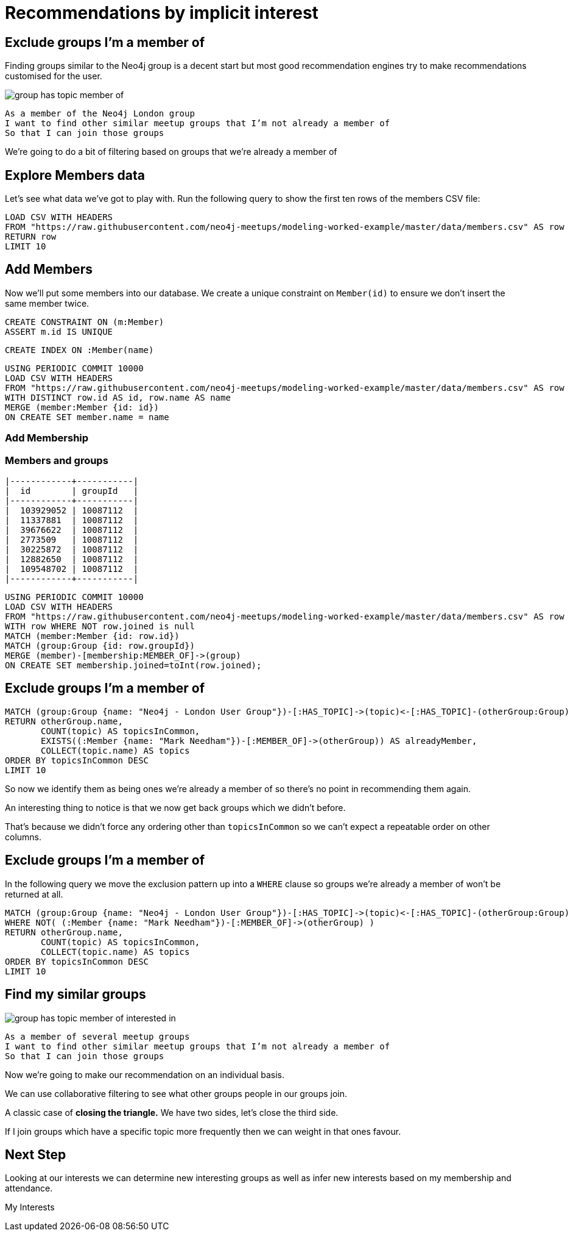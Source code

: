 = Recommendations by implicit interest
:csv-url: https://raw.githubusercontent.com/neo4j-meetups/modeling-worked-example/master/data/
:icons: font

== Exclude groups I’m a member of

Finding groups similar to the Neo4j group is a decent start but most good recommendation engines try to make recommendations customised for the user.

image::{img}/group_has_topic_member_of.png[float=right]

[verse]
____
As a member of the Neo4j London group
I want to find other similar meetup groups that I’m not already a member of
So that I can join those groups
____

We’re going to do a bit of filtering based on groups that we’re already a member of

== Explore Members data

Let's see what data we've got to play with.
Run the following query to show the first ten rows of the members CSV file:

[source,cypher,subs=attributes]
----
LOAD CSV WITH HEADERS
FROM "{csv-url}members.csv" AS row
RETURN row
LIMIT 10
----

== Add Members

Now we'll put some members into our database.
We create a unique constraint on `Member(id)` to ensure we don't insert the same member twice.

[source,cypher,subs=attributes]
----
CREATE CONSTRAINT ON (m:Member)
ASSERT m.id IS UNIQUE
----

[source,cypher,subs=attributes]
----
CREATE INDEX ON :Member(name)
----
[source,cypher,subs=attributes]
----
USING PERIODIC COMMIT 10000
LOAD CSV WITH HEADERS
FROM "{csv-url}members.csv" AS row
WITH DISTINCT row.id AS id, row.name AS name
MERGE (member:Member {id: id})
ON CREATE SET member.name = name
----

=== Add Membership

ifndef::env-guide[]

=== Members and groups

----
|------------+-----------|
|  id        | groupId   |
|------------+-----------|
|  103929052 | 10087112  |
|  11337881  | 10087112  |
|  39676622  | 10087112  |
|  2773509   | 10087112  |
|  30225872  | 10087112  |
|  12882650  | 10087112  |
|  109548702 | 10087112  |
|------------+-----------|
----

endif::[]

[source,cypher,subs=attributes]
----
USING PERIODIC COMMIT 10000
LOAD CSV WITH HEADERS
FROM "{csv-url}members.csv" AS row
WITH row WHERE NOT row.joined is null
MATCH (member:Member {id: row.id})
MATCH (group:Group {id: row.groupId})
MERGE (member)-[membership:MEMBER_OF]->(group)
ON CREATE SET membership.joined=toInt(row.joined);
----

== Exclude groups I’m a member of

[source,cypher,subs=attributes]
----
MATCH (group:Group {name: "Neo4j - London User Group"})-[:HAS_TOPIC]->(topic)<-[:HAS_TOPIC]-(otherGroup:Group)
RETURN otherGroup.name,
       COUNT(topic) AS topicsInCommon,
       EXISTS((:Member {name: "Mark Needham"})-[:MEMBER_OF]->(otherGroup)) AS alreadyMember,
       COLLECT(topic.name) AS topics
ORDER BY topicsInCommon DESC
LIMIT 10
----

So now we identify them as being ones we’re already a member of so there’s no point in recommending them again.

An interesting thing to notice is that we now get back groups which we didn’t before.

That’s because we didn’t force any ordering other than `topicsInCommon` so we can’t expect a repeatable order on other columns.

== Exclude groups I’m a member of

In the following query we move the exclusion pattern up into a `WHERE` clause so groups we're already a member of won't be returned at all.

[source,cypher,subs=attributes]
----
MATCH (group:Group {name: "Neo4j - London User Group"})-[:HAS_TOPIC]->(topic)<-[:HAS_TOPIC]-(otherGroup:Group)
WHERE NOT( (:Member {name: "Mark Needham"})-[:MEMBER_OF]->(otherGroup) )
RETURN otherGroup.name,
       COUNT(topic) AS topicsInCommon,
       COLLECT(topic.name) AS topics
ORDER BY topicsInCommon DESC
LIMIT 10
----

== Find my similar groups

image::{img}/group_has_topic_member_of_interested_in.png[float=right]

[verse]
____
As a member of several meetup groups
I want to find other similar meetup groups that I’m not already a member of
So that I can join those groups
____

Now we’re going to make our recommendation on an individual basis.

We can use collaborative filtering to see what other groups people in our groups join.

A classic case of *closing the triangle.*
We have two sides, let’s close the third side.

If I join groups which have a specific topic more frequently then we can weight in that ones favour.

== Next Step

Looking at our interests we can determine new interesting groups as well as infer new interests based on my membership and attendance.

pass:a[<a play-topic='{guides}/03_my_interests.html'>My Interests</a>]
